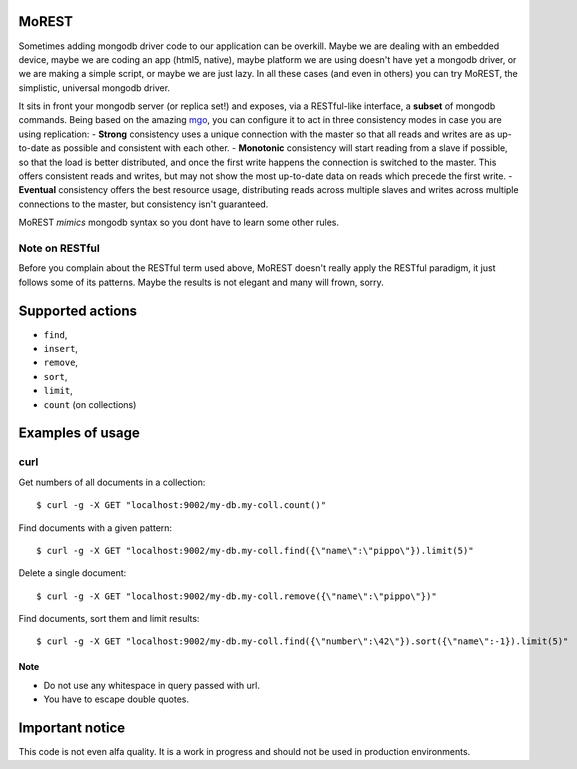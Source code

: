 MoREST
======
Sometimes adding mongodb driver code to our application can be overkill. Maybe we are dealing with an embedded device, maybe we are coding an app (html5, native), maybe platform we are using doesn't have yet a mongodb driver, or we are making a simple script, or maybe we are just lazy. In all these cases (and even in others) you can try MoREST, the simplistic, universal mongodb driver.

It sits in front your mongodb server (or replica set!) and exposes, via a RESTful-like interface, a **subset** of mongodb commands. Being based on the amazing `mgo <http://labix.org/mgo>`_, you can configure it to act in three consistency modes in case you are using replication:
- **Strong** consistency uses a unique connection with the master so that all reads and writes are as up-to-date as possible and consistent with each other.
- **Monotonic** consistency will start reading from a slave if possible, so that the load is better distributed, and once the first write happens the connection is switched to the master. This offers consistent reads and writes, but may not show the most up-to-date data on reads which precede the first write.
- **Eventual** consistency offers the best resource usage, distributing reads across multiple slaves and writes across multiple connections to the master, but consistency isn't guaranteed.

MoREST *mimics* mongodb syntax so you dont have to learn some other rules. 

Note on RESTful
---------------
Before you complain about the RESTful term used above, MoREST doesn't really apply the RESTful paradigm, it just follows some of its patterns. Maybe the results is not elegant and many will frown, sorry.

Supported actions
=================
- ``find``, 
- ``insert``, 
- ``remove``, 
- ``sort``, 
- ``limit``, 
- ``count`` (on collections)

Examples of usage
=================

curl
----
Get numbers of all documents in a collection::

        $ curl -g -X GET "localhost:9002/my-db.my-coll.count()"

Find documents with a given pattern::

        $ curl -g -X GET "localhost:9002/my-db.my-coll.find({\"name\":\"pippo\"}).limit(5)"

Delete a single document::

        $ curl -g -X GET "localhost:9002/my-db.my-coll.remove({\"name\":\"pippo\"})"

Find documents, sort them and limit results::

        $ curl -g -X GET "localhost:9002/my-db.my-coll.find({\"number\":\42\"}).sort({\"name\":-1}).limit(5)"
Note
~~~~
- Do not use any whitespace in query passed with url.
- You have to escape double quotes.

Important notice
================
This code is not even alfa quality. It is a work in progress and should not be used in production environments.
